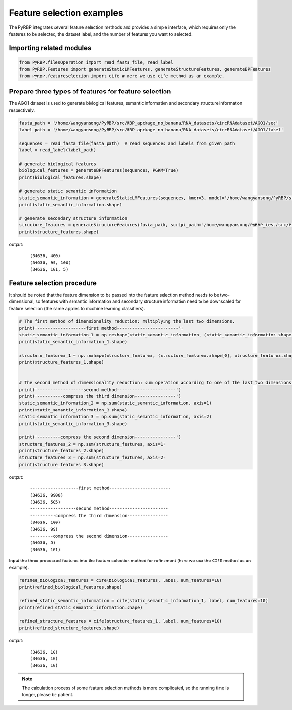 Feature selection examples
==============================================================

The PyRBP integrates several feature selection methods and provides a simple interface, which requires only the features to be selected, the dataset label, and the number of features you want to selected.


Importing related modules
~~~~~~~~~~~~~~~~~~~~~~~~~~~~~~~~~~~~~~~~
.. code-block:: py

    from PyRBP.filesOperation import read_fasta_file, read_label
    from PyRBP.Features import generateStaticLMFeatures, generateStructureFeatures, generateBPFeatures
    from PyRBP.featureSelection import cife # Here we use cife method as an example.


Prepare three types of features for feature selection
~~~~~~~~~~~~~~~~~~~~~~~~~~~~~~~~~~~~~~~~~~~~~~~~~~~~~~~~~~~~~~~~~

The AGO1 dataset is used to generate biological features, semantic information and secondary structure information respectively.

.. code-block:: py

    fasta_path = '/home/wangyansong/PyRBP/src/RBP_apckage_no_banana/RNA_datasets/circRNAdataset/AGO1/seq'
    label_path = '/home/wangyansong/PyRBP/src/RBP_apckage_no_banana/RNA_datasets/circRNAdataset/AGO1/label'

    sequences = read_fasta_file(fasta_path)  # read sequences and labels from given path
    label = read_label(label_path)

    # generate biological features
    biological_features = generateBPFeatures(sequences, PGKM=True)
    print(biological_features.shape)

    # generate static semantic information
    static_semantic_information = generateStaticLMFeatures(sequences, kmer=3, model='/home/wangyansong/PyRBP/src/RBP_apckage_no_banana/staticRNALM/circleRNA/circRNA_3mer_fasttext')
    print(static_semantic_information.shape)

    # generate secondary structure information
    structure_features = generateStructureFeatures(fasta_path, script_path='/home/wangyansong/PyRBP_test/src/PyRBP/RNAplfold', basic_path='/home/wangyansong/PyRBP_test/src/circRNAdatasetAGO1', W=101, L=70, u=1)
    print(structure_features.shape)


output:

    ::

        (34636, 400)
        (34636, 99, 100)
        (34636, 101, 5)



Feature selection procedure
~~~~~~~~~~~~~~~~~~~~~~~~~~~~~~~~~~~~~~~~~~~~~~~

It should be noted that the feature dimension to be passed into the feature selection method needs to be two-dimensional, so features with semantic information and secondary structure information need to be downscaled for feature selection (the same applies to machine learning classifiers).

.. code-block:: py

    # The first method of dimensionality reduction: multiplying the last two dimensions.
    print('-------------------first method------------------------')
    static_semantic_information_1 = np.reshape(static_semantic_information, (static_semantic_information.shape[0], static_semantic_information.shape[1] * static_semantic_information.shape[2]))
    print(static_semantic_information_1.shape)

    structure_features_1 = np.reshape(structure_features, (structure_features.shape[0], structure_features.shape[1] * structure_features.shape[2]))
    print(structure_features_1.shape)


    # The second method of dimensionality reduction: sum operation according to one of the last two dimensions.
    print('------------------second method-----------------------')
    print('----------compress the third dimension----------------')
    static_semantic_information_2 = np.sum(static_semantic_information, axis=1)
    print(static_semantic_information_2.shape)
    static_semantic_information_3 = np.sum(static_semantic_information, axis=2)
    print(static_semantic_information_3.shape)

    print('---------compress the second dimension----------------')
    structure_features_2 = np.sum(structure_features, axis=1)
    print(structure_features_2.shape)
    structure_features_3 = np.sum(structure_features, axis=2)
    print(structure_features_3.shape)

output:

    ::

        -------------------first method------------------------
        (34636, 9900)
        (34636, 505)
        ------------------second method-----------------------
        ----------compress the third dimension----------------
        (34636, 100)
        (34636, 99)
        ---------compress the second dimension----------------
        (34636, 5)
        (34636, 101)

Input the three processed features into the feature selection method for refinement (here we use the ``CIFE`` method as an example).

.. code-block:: py

    refined_biological_features = cife(biological_features, label, num_features=10)
    print(refined_biological_features.shape)

    refined_static_semantic_information = cife(static_semantic_information_1, label, num_features=10)
    print(refined_static_semantic_information.shape)

    refined_structure_features = cife(structure_features_1, label, num_features=10)
    print(refined_structure_features.shape)

output:

    ::

        (34636, 10)
        (34636, 10)
        (34636, 10)


.. note:: The calculation process of some feature selection methods is more complicated, so the running time is longer, please be patient.